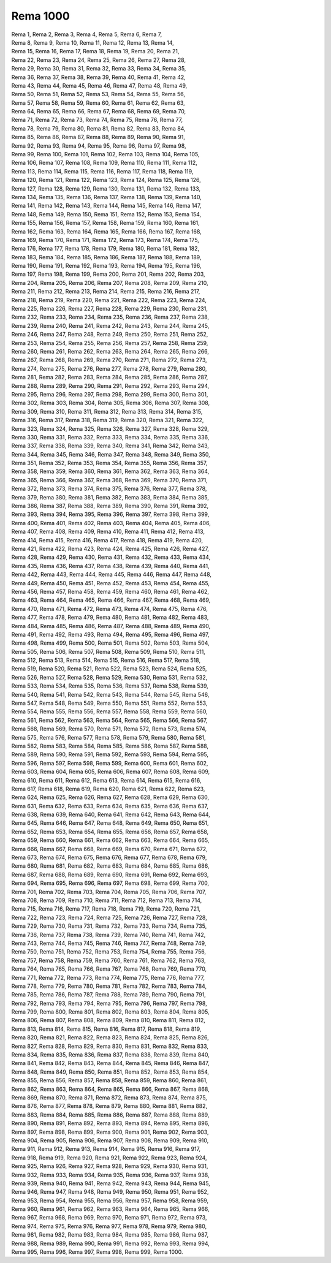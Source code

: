 Rema 1000
---------
.. line-block::
   Rema 1, Rema 2, Rema 3, Rema 4, Rema 5, Rema 6, Rema 7, 
   Rema 8, Rema 9, Rema 10, Rema 11, Rema 12, Rema 13, Rema 14, 
   Rema 15, Rema 16, Rema 17, Rema 18, Rema 19, Rema 20, Rema 21, 
   Rema 22, Rema 23, Rema 24, Rema 25, Rema 26, Rema 27, Rema 28, 
   Rema 29, Rema 30, Rema 31, Rema 32, Rema 33, Rema 34, Rema 35, 
   Rema 36, Rema 37, Rema 38, Rema 39, Rema 40, Rema 41, Rema 42, 
   Rema 43, Rema 44, Rema 45, Rema 46, Rema 47, Rema 48, Rema 49, 
   Rema 50, Rema 51, Rema 52, Rema 53, Rema 54, Rema 55, Rema 56, 
   Rema 57, Rema 58, Rema 59, Rema 60, Rema 61, Rema 62, Rema 63, 
   Rema 64, Rema 65, Rema 66, Rema 67, Rema 68, Rema 69, Rema 70, 
   Rema 71, Rema 72, Rema 73, Rema 74, Rema 75, Rema 76, Rema 77, 
   Rema 78, Rema 79, Rema 80, Rema 81, Rema 82, Rema 83, Rema 84, 
   Rema 85, Rema 86, Rema 87, Rema 88, Rema 89, Rema 90, Rema 91, 
   Rema 92, Rema 93, Rema 94, Rema 95, Rema 96, Rema 97, Rema 98, 
   Rema 99, Rema 100, Rema 101, Rema 102, Rema 103, Rema 104, Rema 105, 
   Rema 106, Rema 107, Rema 108, Rema 109, Rema 110, Rema 111, Rema 112, 
   Rema 113, Rema 114, Rema 115, Rema 116, Rema 117, Rema 118, Rema 119, 
   Rema 120, Rema 121, Rema 122, Rema 123, Rema 124, Rema 125, Rema 126, 
   Rema 127, Rema 128, Rema 129, Rema 130, Rema 131, Rema 132, Rema 133, 
   Rema 134, Rema 135, Rema 136, Rema 137, Rema 138, Rema 139, Rema 140, 
   Rema 141, Rema 142, Rema 143, Rema 144, Rema 145, Rema 146, Rema 147, 
   Rema 148, Rema 149, Rema 150, Rema 151, Rema 152, Rema 153, Rema 154, 
   Rema 155, Rema 156, Rema 157, Rema 158, Rema 159, Rema 160, Rema 161, 
   Rema 162, Rema 163, Rema 164, Rema 165, Rema 166, Rema 167, Rema 168, 
   Rema 169, Rema 170, Rema 171, Rema 172, Rema 173, Rema 174, Rema 175, 
   Rema 176, Rema 177, Rema 178, Rema 179, Rema 180, Rema 181, Rema 182, 
   Rema 183, Rema 184, Rema 185, Rema 186, Rema 187, Rema 188, Rema 189, 
   Rema 190, Rema 191, Rema 192, Rema 193, Rema 194, Rema 195, Rema 196, 
   Rema 197, Rema 198, Rema 199, Rema 200, Rema 201, Rema 202, Rema 203, 
   Rema 204, Rema 205, Rema 206, Rema 207, Rema 208, Rema 209, Rema 210, 
   Rema 211, Rema 212, Rema 213, Rema 214, Rema 215, Rema 216, Rema 217, 
   Rema 218, Rema 219, Rema 220, Rema 221, Rema 222, Rema 223, Rema 224, 
   Rema 225, Rema 226, Rema 227, Rema 228, Rema 229, Rema 230, Rema 231, 
   Rema 232, Rema 233, Rema 234, Rema 235, Rema 236, Rema 237, Rema 238, 
   Rema 239, Rema 240, Rema 241, Rema 242, Rema 243, Rema 244, Rema 245, 
   Rema 246, Rema 247, Rema 248, Rema 249, Rema 250, Rema 251, Rema 252, 
   Rema 253, Rema 254, Rema 255, Rema 256, Rema 257, Rema 258, Rema 259, 
   Rema 260, Rema 261, Rema 262, Rema 263, Rema 264, Rema 265, Rema 266, 
   Rema 267, Rema 268, Rema 269, Rema 270, Rema 271, Rema 272, Rema 273, 
   Rema 274, Rema 275, Rema 276, Rema 277, Rema 278, Rema 279, Rema 280, 
   Rema 281, Rema 282, Rema 283, Rema 284, Rema 285, Rema 286, Rema 287, 
   Rema 288, Rema 289, Rema 290, Rema 291, Rema 292, Rema 293, Rema 294, 
   Rema 295, Rema 296, Rema 297, Rema 298, Rema 299, Rema 300, Rema 301, 
   Rema 302, Rema 303, Rema 304, Rema 305, Rema 306, Rema 307, Rema 308, 
   Rema 309, Rema 310, Rema 311, Rema 312, Rema 313, Rema 314, Rema 315, 
   Rema 316, Rema 317, Rema 318, Rema 319, Rema 320, Rema 321, Rema 322, 
   Rema 323, Rema 324, Rema 325, Rema 326, Rema 327, Rema 328, Rema 329, 
   Rema 330, Rema 331, Rema 332, Rema 333, Rema 334, Rema 335, Rema 336, 
   Rema 337, Rema 338, Rema 339, Rema 340, Rema 341, Rema 342, Rema 343, 
   Rema 344, Rema 345, Rema 346, Rema 347, Rema 348, Rema 349, Rema 350, 
   Rema 351, Rema 352, Rema 353, Rema 354, Rema 355, Rema 356, Rema 357, 
   Rema 358, Rema 359, Rema 360, Rema 361, Rema 362, Rema 363, Rema 364, 
   Rema 365, Rema 366, Rema 367, Rema 368, Rema 369, Rema 370, Rema 371, 
   Rema 372, Rema 373, Rema 374, Rema 375, Rema 376, Rema 377, Rema 378, 
   Rema 379, Rema 380, Rema 381, Rema 382, Rema 383, Rema 384, Rema 385, 
   Rema 386, Rema 387, Rema 388, Rema 389, Rema 390, Rema 391, Rema 392, 
   Rema 393, Rema 394, Rema 395, Rema 396, Rema 397, Rema 398, Rema 399, 
   Rema 400, Rema 401, Rema 402, Rema 403, Rema 404, Rema 405, Rema 406, 
   Rema 407, Rema 408, Rema 409, Rema 410, Rema 411, Rema 412, Rema 413, 
   Rema 414, Rema 415, Rema 416, Rema 417, Rema 418, Rema 419, Rema 420, 
   Rema 421, Rema 422, Rema 423, Rema 424, Rema 425, Rema 426, Rema 427, 
   Rema 428, Rema 429, Rema 430, Rema 431, Rema 432, Rema 433, Rema 434, 
   Rema 435, Rema 436, Rema 437, Rema 438, Rema 439, Rema 440, Rema 441, 
   Rema 442, Rema 443, Rema 444, Rema 445, Rema 446, Rema 447, Rema 448, 
   Rema 449, Rema 450, Rema 451, Rema 452, Rema 453, Rema 454, Rema 455, 
   Rema 456, Rema 457, Rema 458, Rema 459, Rema 460, Rema 461, Rema 462, 
   Rema 463, Rema 464, Rema 465, Rema 466, Rema 467, Rema 468, Rema 469, 
   Rema 470, Rema 471, Rema 472, Rema 473, Rema 474, Rema 475, Rema 476, 
   Rema 477, Rema 478, Rema 479, Rema 480, Rema 481, Rema 482, Rema 483, 
   Rema 484, Rema 485, Rema 486, Rema 487, Rema 488, Rema 489, Rema 490, 
   Rema 491, Rema 492, Rema 493, Rema 494, Rema 495, Rema 496, Rema 497, 
   Rema 498, Rema 499, Rema 500, Rema 501, Rema 502, Rema 503, Rema 504, 
   Rema 505, Rema 506, Rema 507, Rema 508, Rema 509, Rema 510, Rema 511, 
   Rema 512, Rema 513, Rema 514, Rema 515, Rema 516, Rema 517, Rema 518, 
   Rema 519, Rema 520, Rema 521, Rema 522, Rema 523, Rema 524, Rema 525, 
   Rema 526, Rema 527, Rema 528, Rema 529, Rema 530, Rema 531, Rema 532, 
   Rema 533, Rema 534, Rema 535, Rema 536, Rema 537, Rema 538, Rema 539, 
   Rema 540, Rema 541, Rema 542, Rema 543, Rema 544, Rema 545, Rema 546, 
   Rema 547, Rema 548, Rema 549, Rema 550, Rema 551, Rema 552, Rema 553, 
   Rema 554, Rema 555, Rema 556, Rema 557, Rema 558, Rema 559, Rema 560, 
   Rema 561, Rema 562, Rema 563, Rema 564, Rema 565, Rema 566, Rema 567, 
   Rema 568, Rema 569, Rema 570, Rema 571, Rema 572, Rema 573, Rema 574, 
   Rema 575, Rema 576, Rema 577, Rema 578, Rema 579, Rema 580, Rema 581, 
   Rema 582, Rema 583, Rema 584, Rema 585, Rema 586, Rema 587, Rema 588, 
   Rema 589, Rema 590, Rema 591, Rema 592, Rema 593, Rema 594, Rema 595, 
   Rema 596, Rema 597, Rema 598, Rema 599, Rema 600, Rema 601, Rema 602, 
   Rema 603, Rema 604, Rema 605, Rema 606, Rema 607, Rema 608, Rema 609, 
   Rema 610, Rema 611, Rema 612, Rema 613, Rema 614, Rema 615, Rema 616, 
   Rema 617, Rema 618, Rema 619, Rema 620, Rema 621, Rema 622, Rema 623, 
   Rema 624, Rema 625, Rema 626, Rema 627, Rema 628, Rema 629, Rema 630, 
   Rema 631, Rema 632, Rema 633, Rema 634, Rema 635, Rema 636, Rema 637, 
   Rema 638, Rema 639, Rema 640, Rema 641, Rema 642, Rema 643, Rema 644, 
   Rema 645, Rema 646, Rema 647, Rema 648, Rema 649, Rema 650, Rema 651, 
   Rema 652, Rema 653, Rema 654, Rema 655, Rema 656, Rema 657, Rema 658, 
   Rema 659, Rema 660, Rema 661, Rema 662, Rema 663, Rema 664, Rema 665, 
   Rema 666, Rema 667, Rema 668, Rema 669, Rema 670, Rema 671, Rema 672, 
   Rema 673, Rema 674, Rema 675, Rema 676, Rema 677, Rema 678, Rema 679, 
   Rema 680, Rema 681, Rema 682, Rema 683, Rema 684, Rema 685, Rema 686, 
   Rema 687, Rema 688, Rema 689, Rema 690, Rema 691, Rema 692, Rema 693, 
   Rema 694, Rema 695, Rema 696, Rema 697, Rema 698, Rema 699, Rema 700, 
   Rema 701, Rema 702, Rema 703, Rema 704, Rema 705, Rema 706, Rema 707, 
   Rema 708, Rema 709, Rema 710, Rema 711, Rema 712, Rema 713, Rema 714, 
   Rema 715, Rema 716, Rema 717, Rema 718, Rema 719, Rema 720, Rema 721, 
   Rema 722, Rema 723, Rema 724, Rema 725, Rema 726, Rema 727, Rema 728, 
   Rema 729, Rema 730, Rema 731, Rema 732, Rema 733, Rema 734, Rema 735, 
   Rema 736, Rema 737, Rema 738, Rema 739, Rema 740, Rema 741, Rema 742, 
   Rema 743, Rema 744, Rema 745, Rema 746, Rema 747, Rema 748, Rema 749, 
   Rema 750, Rema 751, Rema 752, Rema 753, Rema 754, Rema 755, Rema 756, 
   Rema 757, Rema 758, Rema 759, Rema 760, Rema 761, Rema 762, Rema 763, 
   Rema 764, Rema 765, Rema 766, Rema 767, Rema 768, Rema 769, Rema 770, 
   Rema 771, Rema 772, Rema 773, Rema 774, Rema 775, Rema 776, Rema 777, 
   Rema 778, Rema 779, Rema 780, Rema 781, Rema 782, Rema 783, Rema 784, 
   Rema 785, Rema 786, Rema 787, Rema 788, Rema 789, Rema 790, Rema 791, 
   Rema 792, Rema 793, Rema 794, Rema 795, Rema 796, Rema 797, Rema 798, 
   Rema 799, Rema 800, Rema 801, Rema 802, Rema 803, Rema 804, Rema 805, 
   Rema 806, Rema 807, Rema 808, Rema 809, Rema 810, Rema 811, Rema 812, 
   Rema 813, Rema 814, Rema 815, Rema 816, Rema 817, Rema 818, Rema 819, 
   Rema 820, Rema 821, Rema 822, Rema 823, Rema 824, Rema 825, Rema 826, 
   Rema 827, Rema 828, Rema 829, Rema 830, Rema 831, Rema 832, Rema 833, 
   Rema 834, Rema 835, Rema 836, Rema 837, Rema 838, Rema 839, Rema 840, 
   Rema 841, Rema 842, Rema 843, Rema 844, Rema 845, Rema 846, Rema 847, 
   Rema 848, Rema 849, Rema 850, Rema 851, Rema 852, Rema 853, Rema 854, 
   Rema 855, Rema 856, Rema 857, Rema 858, Rema 859, Rema 860, Rema 861, 
   Rema 862, Rema 863, Rema 864, Rema 865, Rema 866, Rema 867, Rema 868, 
   Rema 869, Rema 870, Rema 871, Rema 872, Rema 873, Rema 874, Rema 875, 
   Rema 876, Rema 877, Rema 878, Rema 879, Rema 880, Rema 881, Rema 882, 
   Rema 883, Rema 884, Rema 885, Rema 886, Rema 887, Rema 888, Rema 889, 
   Rema 890, Rema 891, Rema 892, Rema 893, Rema 894, Rema 895, Rema 896, 
   Rema 897, Rema 898, Rema 899, Rema 900, Rema 901, Rema 902, Rema 903, 
   Rema 904, Rema 905, Rema 906, Rema 907, Rema 908, Rema 909, Rema 910, 
   Rema 911, Rema 912, Rema 913, Rema 914, Rema 915, Rema 916, Rema 917, 
   Rema 918, Rema 919, Rema 920, Rema 921, Rema 922, Rema 923, Rema 924, 
   Rema 925, Rema 926, Rema 927, Rema 928, Rema 929, Rema 930, Rema 931, 
   Rema 932, Rema 933, Rema 934, Rema 935, Rema 936, Rema 937, Rema 938, 
   Rema 939, Rema 940, Rema 941, Rema 942, Rema 943, Rema 944, Rema 945, 
   Rema 946, Rema 947, Rema 948, Rema 949, Rema 950, Rema 951, Rema 952, 
   Rema 953, Rema 954, Rema 955, Rema 956, Rema 957, Rema 958, Rema 959, 
   Rema 960, Rema 961, Rema 962, Rema 963, Rema 964, Rema 965, Rema 966, 
   Rema 967, Rema 968, Rema 969, Rema 970, Rema 971, Rema 972, Rema 973, 
   Rema 974, Rema 975, Rema 976, Rema 977, Rema 978, Rema 979, Rema 980, 
   Rema 981, Rema 982, Rema 983, Rema 984, Rema 985, Rema 986, Rema 987, 
   Rema 988, Rema 989, Rema 990, Rema 991, Rema 992, Rema 993, Rema 994, 
   Rema 995, Rema 996, Rema 997, Rema 998, Rema 999, Rema 1000.
